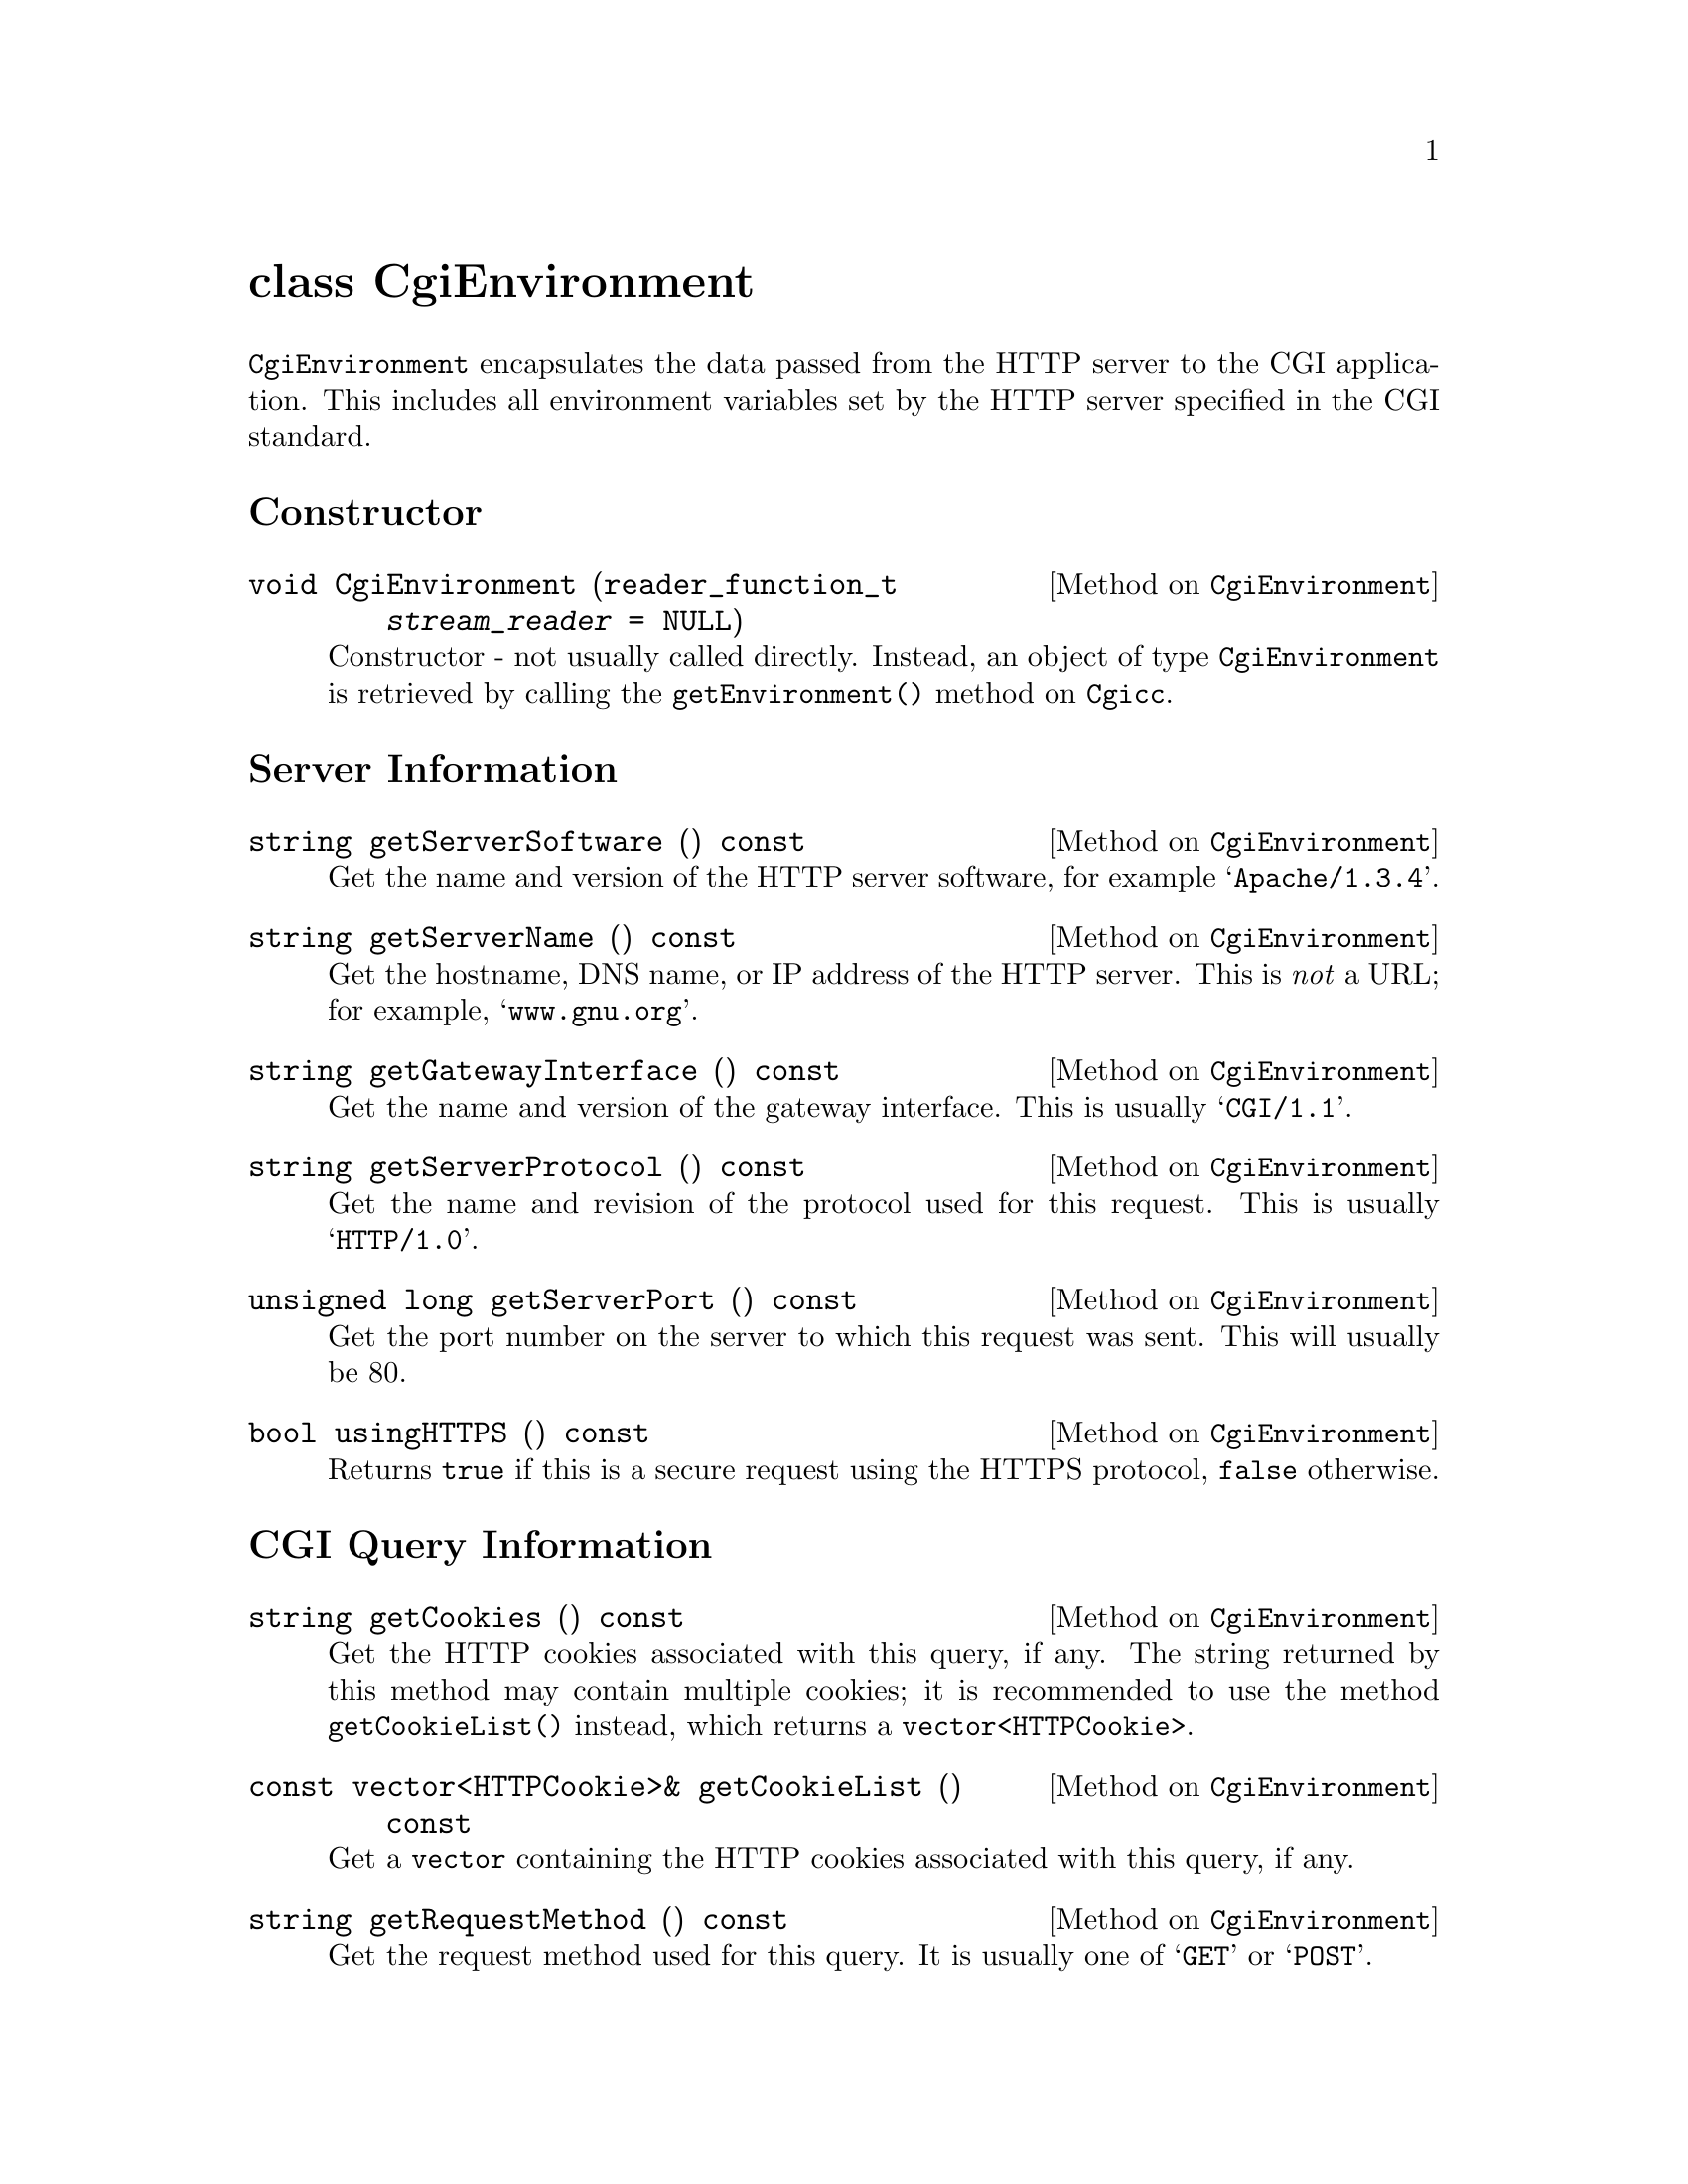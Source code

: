@comment -*-texinfo-*-
@node class CgiEnvironment, class FormEntry, class Cgicc, Top
@unnumbered class CgiEnvironment

@code{CgiEnvironment} encapsulates the data passed from the HTTP server
to the CGI application.  This includes all environment variables set by
the HTTP server specified in the CGI standard.

@unnumberedsec Constructor

@deftypemethod CgiEnvironment void CgiEnvironment (reader_function_t @var{stream_reader} = NULL)
Constructor - not usually called directly.  Instead, an object of type
@code{CgiEnvironment} is retrieved by calling the
@code{getEnvironment()} method on @code{Cgicc}.
@end deftypemethod

@unnumberedsec Server Information

@deftypemethod CgiEnvironment string getServerSoftware () const
Get the name and version of the HTTP server software, for example
@samp{Apache/1.3.4}.
@end deftypemethod

@deftypemethod CgiEnvironment string getServerName () const
Get the hostname, DNS name, or IP address of the HTTP server.  This is
@emph{not} a URL; for example, @samp{www.gnu.org}.
@end deftypemethod

@deftypemethod CgiEnvironment string getGatewayInterface () const
Get the name and version of the gateway interface.  This is usually
@samp{CGI/1.1}.
@end deftypemethod

@deftypemethod CgiEnvironment string getServerProtocol () const
Get the name and revision of the protocol used for this request. This is
usually @samp{HTTP/1.0}.
@end deftypemethod

@deftypemethod CgiEnvironment {unsigned long} getServerPort () const
Get the port number on the server to which this request was sent.  This
will usually be 80.
@end deftypemethod

@deftypemethod CgiEnvironment bool usingHTTPS () const
Returns @code{true} if this is a secure request using the HTTPS
protocol, @code{false} otherwise.
@end deftypemethod

@unnumberedsec CGI Query Information

@deftypemethod CgiEnvironment string getCookies () const
Get the HTTP cookies associated with this query, if any.  The string
returned by this method may contain multiple cookies; it is recommended
to use the method @code{getCookieList()} instead, which returns a
@code{vector<HTTPCookie>}.
@end deftypemethod

@deftypemethod CgiEnvironment {const vector<HTTPCookie>&} getCookieList () const
Get a @code{vector} containing the HTTP cookies associated with this
query, if any.
@end deftypemethod

@deftypemethod CgiEnvironment string getRequestMethod () const
Get the request method used for this query.  It is usually one of
@samp{GET} or @samp{POST}.
@end deftypemethod

@deftypemethod CgiEnvironment string getPathInfo () const
Get the extra path information for this request, given by the client.
@end deftypemethod

@deftypemethod CgiEnvironment string getPathTranslated () const
Get the translated path information for this request (the virtual to
physical mapping; for example, @samp{www.gnu.org} to
@samp{/htdocs/index.html}.
@end deftypemethod

@deftypemethod CgiEnvironment string getScriptName () const
Get the full path of this CGI application, for self-referential URIs.
@end deftypemethod

@deftypemethod CgiEnvironment string getQueryString () const
Get the string following the @samp{?} in the URI which called this CGI
application.  The query string is only valid for applications called via
the @samp{GET} method.  For example, in the URI
@samp{foo.cgi?cgicc=yes}, the query string is @samp{cgicc=yes}.
@end deftypemethod

@deftypemethod CgiEnvironment {unsigned long} getContentLength () const
Get the length of the data read from @code{stdin}, in chars.  This is
only valid for applications called via the @samp{POST} method.
@end deftypemethod

@deftypemethod CgiEnvironment string getContentType () const
Get the content type of the submitted information.  For applications
called via the @samp{GET} method, this information is irrelevant.  For
applications called via the @samp{POST} method, this is usually
@samp{application/x-www-form-urlencoded}.
@end deftypemethod

@deftypemethod CgiEnvironment string getPostData () const
Get the data passed via @code{stdin}.  This data is of MIME type
@code{getContentType()}.
@end deftypemethod

@unnumberedsec Server Specific Information

@deftypemethod CgiEnvironment string getReferrer () const
Get the URI which called this CGI application.  Depending on the HTTP
server software, this value may not be set.
@end deftypemethod

@unnumberedsec Remote User Information

@deftypemethod CgiEnvironment string getRemoteHost () const
Get the hostname of the remote machine making the request.
@end deftypemethod

@deftypemethod CgiEnvironment string getRemoteAddr () const
Get the IP address of the remote machine making the request.
@end deftypemethod

@deftypemethod CgiEnvironment string getAuthType () const
Get the protocol-specific user authentication method used.  This is only
applicable if the server supports user authentication, and the user has
authenticated.
@end deftypemethod

@deftypemethod CgiEnvironment string getRemoteUser () const
Get the authenticated remote user name.  This is only applicable if the
server supports user authentication, and the user has authenticated.
@end deftypemethod

@deftypemethod CgiEnvironment string getRemoteIdent () const
Get the remote user name retrieved from the server.  This is only
applicable if the server supports RFC 931 (obsoleted by RFC 1431)
identification @footnote{RFC 1431 may be found at
@*@url{http://info.internet.isi.edu:80/in-notes/rfc/files/rfc1413.txt}}.
This should @emph{only} be used for logging purposes.
@end deftypemethod

@deftypemethod CgiEnvironment string getAccept () const
Get the MIME data types accepted by the client's browser.  This format
of this string is a comma (@samp{,}) separated list.
@end deftypemethod

@deftypemethod CgiEnvironment string getUserAgent () const
Get the name of the browser used for this CGI request.  For example,
@samp{Mozilla/4.1 [en] (WinNT; U)}.
@end deftypemethod

@unnumberedsec ErrorDocument Handling 

(For a tutorial on ErrorDocument handling, see
@url{http://hoohoo.ncsa.uiuc.edu/cgi/ErrorCGI.html})

@deftypemethod CgiEnvironment string getRedirectRequest () const
Get the redirect request.  This will only be valid if you are using this
CGI application in place of the default server messages during
ErrorDocument handling.
@end deftypemethod

@deftypemethod CgiEnvironment string getRedirectURL () const
Get the redirect URL.  This will only be valid if you are using this CGI
application in place of the default server messages during ErrorDocument
handling.
@end deftypemethod

@deftypemethod CgiEnvironment string getRedirectStatus () const
Get the redirect status.  This will only be valid if you are using this
CGI application in place of the default server messages during
ErrorDocument handling.
@end deftypemethod
